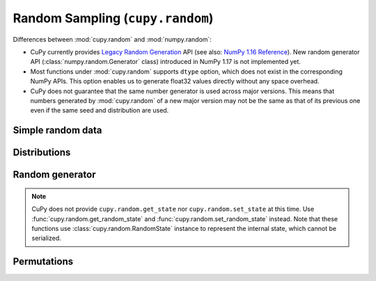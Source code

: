 .. module:: cupy.random

Random Sampling (``cupy.random``)
=================================

.. https://docs.scipy.org/doc/numpy-1.16.1/reference/routines.random.html
.. https://docs.scipy.org/doc/numpy/reference/random/legacy.html

Differences between :mod:`cupy.random` and :mod:`numpy.random`:

* CuPy currently provides `Legacy Random Generation <https://docs.scipy.org/doc/numpy/reference/random/legacy.html>`_ API (see also: `NumPy 1.16 Reference <https://docs.scipy.org/doc/numpy-1.16.1/reference/routines.random.html>`_).
  New random generator API (:class:`numpy.random.Generator` class) introduced in NumPy 1.17 is not implemented yet.
* Most functions under :mod:`cupy.random` supports ``dtype`` option, which does not exist in the corresponding NumPy APIs.
  This option enables us to generate float32 values directly without any space overhead.
* CuPy does not guarantee that the same number generator is used across major versions.
  This means that numbers generated by :mod:`cupy.random` of a new major version may not be the same as that of its previous one even if the same seed and distribution are used.


Simple random data
------------------

.. autosummary::
   :toctree: generated/
   :nosignatures:

   cupy.random.rand
   cupy.random.randn
   cupy.random.randint
   cupy.random.random_integers
   cupy.random.random_sample
   cupy.random.random
   cupy.random.ranf
   cupy.random.sample
   cupy.random.choice
   cupy.random.bytes


Distributions
-------------

.. autosummary::
   :toctree: generated/
   :nosignatures:

   cupy.random.beta
   cupy.random.binomial
   cupy.random.chisquare
   cupy.random.dirichlet
   cupy.random.exponential
   cupy.random.f
   cupy.random.gamma
   cupy.random.geometric
   cupy.random.gumbel
   cupy.random.hypergeometric
   cupy.random.laplace
   cupy.random.logistic
   cupy.random.lognormal
   cupy.random.logseries
   cupy.random.multinomial
   cupy.random.multivariate_normal
   cupy.random.negative_binomial
   cupy.random.noncentral_chisquare
   cupy.random.noncentral_f
   cupy.random.normal
   cupy.random.pareto
   cupy.random.poisson
   cupy.random.power
   cupy.random.rayleigh
   cupy.random.standard_cauchy
   cupy.random.standard_exponential
   cupy.random.standard_gamma
   cupy.random.standard_normal
   cupy.random.standard_t
   cupy.random.triangular
   cupy.random.uniform
   cupy.random.vonmises
   cupy.random.wald
   cupy.random.weibull
   cupy.random.zipf


Random generator
----------------

.. autosummary::
   :toctree: generated/
   :nosignatures:

   cupy.random.RandomState
   cupy.random.seed
   cupy.random.get_random_state
   cupy.random.set_random_state

.. note::

    CuPy does not provide ``cupy.random.get_state`` nor ``cupy.random.set_state`` at this time.
    Use :func:`cupy.random.get_random_state` and :func:`cupy.random.set_random_state` instead.
    Note that these functions use :class:`cupy.random.RandomState` instance to represent the internal state, which cannot be serialized.


Permutations
------------

.. autosummary::
   :toctree: generated/
   :nosignatures:

   cupy.random.shuffle
   cupy.random.permutation
